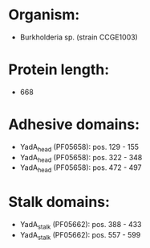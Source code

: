 * Organism:
- Burkholderia sp. (strain CCGE1003)
* Protein length:
- 668
* Adhesive domains:
- YadA_head (PF05658): pos. 129 - 155
- YadA_head (PF05658): pos. 322 - 348
- YadA_head (PF05658): pos. 472 - 497
* Stalk domains:
- YadA_stalk (PF05662): pos. 388 - 433
- YadA_stalk (PF05662): pos. 557 - 599

